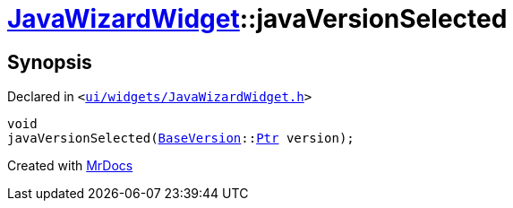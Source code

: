 [#JavaWizardWidget-javaVersionSelected]
= xref:JavaWizardWidget.adoc[JavaWizardWidget]::javaVersionSelected
:relfileprefix: ../
:mrdocs:


== Synopsis

Declared in `&lt;https://github.com/PrismLauncher/PrismLauncher/blob/develop/launcher/ui/widgets/JavaWizardWidget.h#L52[ui&sol;widgets&sol;JavaWizardWidget&period;h]&gt;`

[source,cpp,subs="verbatim,replacements,macros,-callouts"]
----
void
javaVersionSelected(xref:BaseVersion.adoc[BaseVersion]::xref:BaseVersion/Ptr.adoc[Ptr] version);
----



[.small]#Created with https://www.mrdocs.com[MrDocs]#

